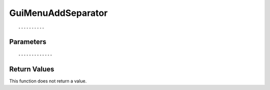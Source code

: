 ========================
GuiMenuAddSeparator 
========================

::



----------
Parameters
----------





::



-------------
Return Values
-------------
This function does not return a value.

